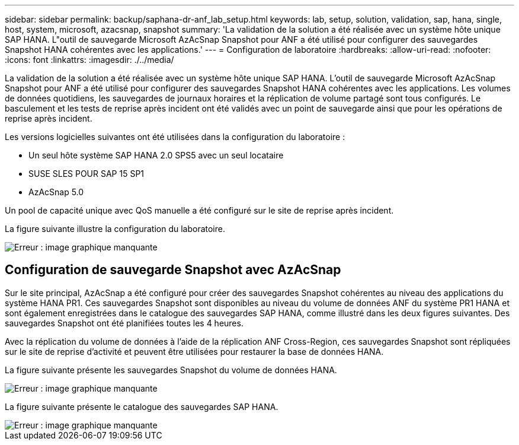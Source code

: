 ---
sidebar: sidebar 
permalink: backup/saphana-dr-anf_lab_setup.html 
keywords: lab, setup, solution, validation, sap, hana, single, host, system, microsoft, azacsnap, snapshot 
summary: 'La validation de la solution a été réalisée avec un système hôte unique SAP HANA. L"outil de sauvegarde Microsoft AzAcSnap Snapshot pour ANF a été utilisé pour configurer des sauvegardes Snapshot HANA cohérentes avec les applications.' 
---
= Configuration de laboratoire
:hardbreaks:
:allow-uri-read: 
:nofooter: 
:icons: font
:linkattrs: 
:imagesdir: ./../media/


[role="lead"]
La validation de la solution a été réalisée avec un système hôte unique SAP HANA. L'outil de sauvegarde Microsoft AzAcSnap Snapshot pour ANF a été utilisé pour configurer des sauvegardes Snapshot HANA cohérentes avec les applications. Les volumes de données quotidiens, les sauvegardes de journaux horaires et la réplication de volume partagé sont tous configurés. Le basculement et les tests de reprise après incident ont été validés avec un point de sauvegarde ainsi que pour les opérations de reprise après incident.

Les versions logicielles suivantes ont été utilisées dans la configuration du laboratoire :

* Un seul hôte système SAP HANA 2.0 SPS5 avec un seul locataire
* SUSE SLES POUR SAP 15 SP1
* AzAcSnap 5.0


Un pool de capacité unique avec QoS manuelle a été configuré sur le site de reprise après incident.

La figure suivante illustre la configuration du laboratoire.

image::saphana-dr-anf_image7.png[Erreur : image graphique manquante]



== Configuration de sauvegarde Snapshot avec AzAcSnap

Sur le site principal, AzAcSnap a été configuré pour créer des sauvegardes Snapshot cohérentes au niveau des applications du système HANA PR1. Ces sauvegardes Snapshot sont disponibles au niveau du volume de données ANF du système PR1 HANA et sont également enregistrées dans le catalogue des sauvegardes SAP HANA, comme illustré dans les deux figures suivantes. Des sauvegardes Snapshot ont été planifiées toutes les 4 heures.

Avec la réplication du volume de données à l'aide de la réplication ANF Cross-Region, ces sauvegardes Snapshot sont répliquées sur le site de reprise d'activité et peuvent être utilisées pour restaurer la base de données HANA.

La figure suivante présente les sauvegardes Snapshot du volume de données HANA.

image::saphana-dr-anf_image8.png[Erreur : image graphique manquante]

La figure suivante présente le catalogue des sauvegardes SAP HANA.

image::saphana-dr-anf_image9.png[Erreur : image graphique manquante]
